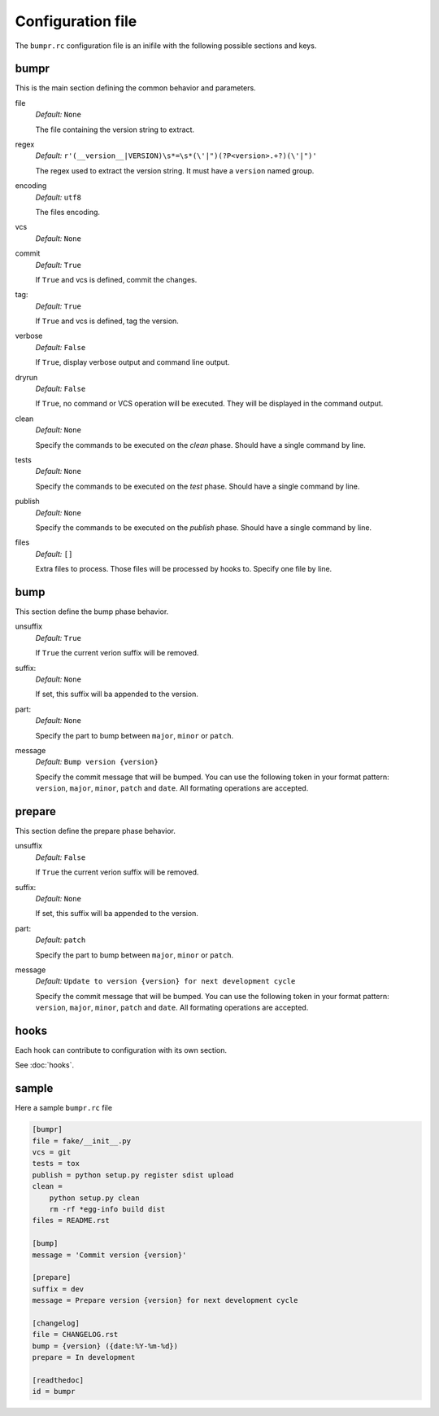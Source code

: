 Configuration file
==================

The ``bumpr.rc`` configuration file is an inifile with the following possible sections and keys.

bumpr
-----
This is the main section defining the common behavior and parameters.

file
    *Default:* ``None``

    The file containing the version string to extract.

regex
    *Default:* ``r'(__version__|VERSION)\s*=\s*(\'|")(?P<version>.+?)(\'|")'``

    The regex used to extract the version string.
    It must have a ``version`` named group.

encoding
    *Default:* ``utf8``

    The files encoding.

vcs
    *Default:* ``None``

commit
    *Default:* ``True``

    If ``True`` and vcs is defined, commit the changes.

tag:
    *Default:* ``True``

    If ``True`` and vcs is defined, tag the version.

verbose
    *Default:* ``False``

    If ``True``, display verbose output and command line output.


dryrun
    *Default:* ``False``

    If ``True``, no command or VCS operation will be executed.
    They will be displayed in the command output.

clean
    *Default:* ``None``

    Specify the commands to be executed on the *clean* phase.
    Should have a single command by line.

tests
    *Default:* ``None``

    Specify the commands to be executed on the *test* phase.
    Should have a single command by line.

publish
    *Default:* ``None``

    Specify the commands to be executed on the *publish* phase.
    Should have a single command by line.

files
    *Default:* ``[]``

    Extra files to process. Those files will be processed by hooks to.
    Specify one file by line.

bump
----
This section define the bump phase behavior.

unsuffix
    *Default:* ``True``

    If ``True`` the current verion suffix will be removed.

suffix:
    *Default:* ``None``

    If set, this suffix will ba appended to the version.

part:
    *Default:* ``None``

    Specify the part to bump between ``major``, ``minor`` or ``patch``.

message
    *Default:* ``Bump version {version}``

    Specify the commit message that will be bumped.
    You can use the following token in your format pattern:
    ``version``, ``major``, ``minor``, ``patch`` and ``date``.
    All formating operations are accepted.

prepare
-------

This section define the prepare phase behavior.

unsuffix
    *Default:* ``False``

    If ``True`` the current verion suffix will be removed.

suffix:
    *Default:* ``None``

    If set, this suffix will ba appended to the version.

part:
    *Default:* ``patch``

    Specify the part to bump between ``major``, ``minor`` or ``patch``.

message
    *Default:* ``Update to version {version} for next development cycle``

    Specify the commit message that will be bumped.
    You can use the following token in your format pattern:
    ``version``, ``major``, ``minor``, ``patch`` and ``date``.
    All formating operations are accepted.

hooks
-----

Each hook can contribute to configuration with its own section.

See :doc:`hooks`.

sample
------

Here a sample ``bumpr.rc`` file

.. code-block:: ini

    [bumpr]
    file = fake/__init__.py
    vcs = git
    tests = tox
    publish = python setup.py register sdist upload
    clean =
        python setup.py clean
        rm -rf *egg-info build dist
    files = README.rst

    [bump]
    message = 'Commit version {version}'

    [prepare]
    suffix = dev
    message = Prepare version {version} for next development cycle

    [changelog]
    file = CHANGELOG.rst
    bump = {version} ({date:%Y-%m-%d})
    prepare = In development

    [readthedoc]
    id = bumpr
